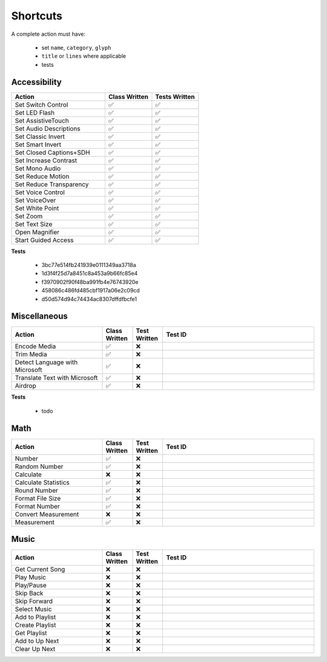 =========
Shortcuts
=========

..
   NOTE: I am abusing invisible characters to space out the tables!

A complete action must have:

   * set ``name``, ``category``, ``glyph``
   * ``title`` or ``lines`` where applicable
   * tests

Accessibility
=============

.. csv-table::
   :header: "Action", "Class Written", "Tests Written"
   :widths: 40, 20, 20

   "Set Switch Control", "✅", "✅"
   "Set LED Flash", "✅", "✅"
   "Set AssistiveTouch", "✅", "✅"
   "Set Audio Descriptions", "✅", "✅"
   "Set Classic Invert", "✅", "✅"
   "Set Smart Invert", "✅", "✅"
   "Set Closed Captions+SDH", "✅", "✅"
   "Set Increase Contrast", "✅", "✅"
   "Set Mono Audio", "✅", "✅"
   "Set Reduce Motion", "✅", "✅"
   "Set Reduce Transparency", "✅", "✅"
   "Set Voice Control", "✅", "✅"
   "Set VoiceOver", "✅", "✅"
   "Set White Point", "✅", "✅"
   "Set Zoom", "✅", "✅"
   "Set Text Size", "✅", "✅"
   "Open Magnifier", "✅", "✅"
   "Start Guided Access", "✅", "✅"

**Tests**

   * 3bc77e514fb241939e0111349aa3718a
   * 1d3f4f25d7a8451c8a453a9b66fc85e4
   * f3970902f90f48ba991fb4e76743920e
   * 458086c486fd485cbf1917a06e2c09cd
   * d50d574d94c74434ac8307dffdfbcfe1

‎Miscellaneous
==============

.. csv-table::
   :header: "Action", "Class Written", "Test Written", "Test ID"
   :widths: 30, 10, 10, 50

   "Encode Media", "✅", "❌"
   "Trim Media", "✅", "❌"
   "Detect Language with Microsoft", "✅", "❌"
   "Translate Text with Microsoft", "✅", "❌"
   "Airdrop", "✅", "❌"

**Tests**

   * todo

‎Math
=====

.. csv-table::
   :header: "Action", "Class Written", "Test Written", "Test ID"
   :widths: 30, 10, 10, 50

   "Number", "✅", "❌"
   "Random Number", "✅", "❌"
   "Calculate", "❌", "❌"
   "Calculate Statistics", "✅", "❌"
   "Round Number", "✅", "❌"
   "Format File Size", "✅", "❌"
   "Format Number", "✅", "❌"
   "Convert Measurement", "❌", "❌"
   "Measurement", "✅", "❌"

‎Music
======

.. csv-table::
   :header: "Action", "Class Written", "Test Written", "Test ID"
   :widths: 30, 10, 10, 50

   "Get Current Song", "❌", "❌"
   "Play Music", "❌", "❌"
   "Play/Pause", "❌", "❌"
   "Skip Back", "❌", "❌"
   "Skip Forward", "❌", "❌"
   "Select Music", "❌", "❌"
   "Add to Playlist", "❌", "❌"
   "Create Playlist", "❌", "❌"
   "Get Playlist", "❌", "❌"
   "Add to Up Next", "❌", "❌"
   "Clear Up Next", "❌", "❌"

